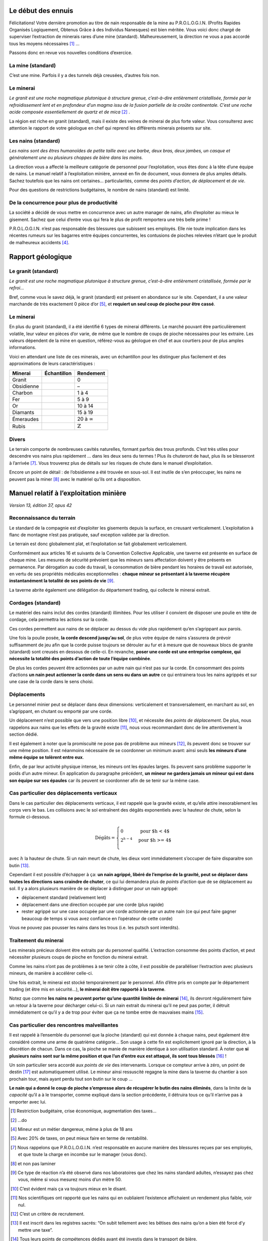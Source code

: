 Le début des ennuis
===================

Félicitations! Votre dernière promotion au titre de nain responsable de
la mine au P.R.O.L.O.G.I.N. (Profits Rapides Organisés Logiquement,
Obtenus Grâce à des Individus Nanesques) est bien méritée. Vous voici
donc chargé de superviser l’extraction de minerais rares d’une mine
(standard). Malheureusement, la direction ne vous a pas accordé tous les
moyens nécessaires [1]_ …

Passons donc en revue vos nouvelles conditions d’exercice.

La mine (standard)
------------------

C’est une mine. Parfois il y a des tunnels déjà creusées, d’autres fois
non.

Le minerai
----------

*Le granit est une roche magmatique plutonique à structure grenue,
c’est-à-dire entièrement cristallisée, formée par le refroidissement
lent et en profondeur d’un magma issu de la fusion partielle de la
croûte continentale. C’est une roche acide composée essentiellement de
quartz et de mica* [2]_ .

La région est riche en granit (standard), mais il existe des veines de
minerai de plus forte valeur. Vous consulterez avec attention le rapport
de votre géologue en chef qui reprend les différents minerais présents
sur site.

Les nains (standard)
--------------------

*Les nains sont des êtres humanoïdes de petite taille avec une barbe,
deux bras, deux jambes, un casque et généralement une ou plusieurs
choppes de bière dans les mains.*

La direction vous a affecté la meilleure catégorie de personnel pour
l’exploitation, vous êtes donc à la tête d’une équipe de nains. Le
manuel relatif à l’exploitation minière, annexé en fin de document, vous
donnera de plus amples détails. Sachez toutefois que les nains ont
certaines… particularités, comme des *points d’action*, *de déplacement*
et *de vie*.

Pour des questions de restrictions budgétaires, le nombre de nains
(standard) est limité.

De la concurrence pour plus de productivité
-------------------------------------------

La société a décidé de vous mettre en concurrence avec un autre manager
de nains, afin d’exploiter au mieux le gisement. Sachez que celui
d’entre vous qui fera le plus de profit remportera une très belle
prime !

P.R.O.L.O.G.I.N. n’est pas responsable des blessures que subissent ses
employés. Elle nie toute implication dans les récentes rumeurs sur les
bagarres entre équipes concurrentes, les contusions de pioches relevées
n’étant que le produit de malheureux accidents [4]_.

Rapport géologique
==================

Le granit (standard)
--------------------

*Le granit est une roche magmatique plutonique à structure grenue,
c’est-à-dire entièrement cristallisée, formée par le refroi…*

Bref, comme vous le savez déjà, le granit (standard) est présent en
abondance sur le site. Cependant, il a une valeur marchande de très
exactement 0 pièce d’or [5]_, et **requiert un seul coup de pioche pour
être cassé**.

Le minerai
----------

En plus du granit (standard), il a été identifié 6 types de minerai
différents. Le marché pouvant être particulièrement volatile, leur
valeur en pièces d’or varie, de même que le nombre de coups de pioche
nécessaires pour les extraire. Les valeurs dépendent de la mine en
question, référez-vous au géologue en chef et aux courtiers pour de plus
amples informations.

Voici en attendant une liste de ces minerais, avec un échantillon pour
les distinguer plus facilement et des approximations de leurs
caractéristiques :

============  ===============================  ===================
 Minerai       Échantillon                      Rendement
============  ===============================  ===================
Granit        .. image:: frames/granit.png     0
                :width: 20px
                :height: 20px
Obsidienne    .. image:: frames/obsidian.png   –
                :width: 20px
                :height: 20px
Charbon       .. image:: frames/coal.png       1 à 4
                :width: 20px
                :height: 20px
Fer           .. image:: frames/iron.png       5 à 9
                :width: 20px
                :height: 20px
Or            .. image:: frames/or.png         10 à 14
                :width: 20px
                :height: 20px
Diamants      .. image:: frames/diamonds.png   15 à 19
                :width: 20px
                :height: 20px
Émeraudes     .. image:: frames/emerauld.png   20 à :math:`\infty`
                :width: 20px
                :height: 20px
Rubis         .. image:: frames/ruby.png       :math:`\mathbb{Z}`
                :width: 20px
                :height: 20px
============  ===============================  ===================

Divers
------

Le terrain comporte de nombreuses cavités naturelles, formant parfois
des trous profonds. C’est très utiles pour descendre vos nains plus
rapidement … dans les deux sens du termes ! Plus ils chuteront de haut,
plus ils se blesseront à l’arrivée [7]_. Vous trouverez plus de détails
sur les risques de chute dans le manuel d’exploitation.

Encore un point de détail : de l’obsidienne a été trouvée en sous-sol.
Il est inutile de s’en préoccuper, les nains ne peuvent pas la
miner [8]_ avec le matériel qu’ils ont a disposition.

Manuel relatif à l’exploitation minière
=======================================

*Version 13, édition 37, opus 42*

Reconnaissance du terrain
-------------------------

Le standard de la compagnie est d’exploiter les gisements depuis la
surface, en creusant verticalement. L’exploitation à flanc de montagne
n’est pas pratiquée, sauf exception validée par la direction.

Le terrain est donc globalement plat, et l’exploitation se fait
globalement verticalement.

Conformément aux articles 16 et suivants de la Convention Collective
Applicable, une taverne est présente en surface de chaque mine. Les
mesures de sécurité prévoient que les mineurs sans affectation doivent y
être présents en permanence. Par dérogation au code du travail, la
consommation de bière pendant les horaires de travail est autorisée, en
vertu de ses propriétés médicales exceptionnelles : **chaque mineur se
présentant à la taverne récupère instantanément la totalité de ses
points de vie** [9]_.

La taverne abrite également une délégation du département trading, qui
collecte le minerai extrait.

Cordages (standard)
-------------------

Le matériel des nains inclut des cordes (standard) illimitées. Pour les
utiliser il convient de disposer une poulie en tête de cordage, cela
permettra les actions sur la corde.

Ces cordes permettent aux nains de se déplacer au dessus du vide plus
rapidement qu’en s’agrippant aux parois.

Une fois la poulie posée, **la corde descend jusqu’au sol**, de plus
votre équipe de nains s’assurera de prévoir suffisamment de jeu afin que
la corde puisse toujours se dérouler au fur et à mesure que de nouveaux
blocs de granite (standard) sont creusés en dessous de celle-ci. En
revanche, **poser une corde est une entreprise complexe, qui nécessite
la totalité des points d’action de toute l’équipe combinée**.

De plus les cordes peuvent être actionnées par un autre nain qui n’est
pas sur la corde. En consommant des points d’actions **un nain peut
actionner la corde dans un sens ou dans un autre** ce qui entrainera tous
les nains agrippés et sur une case de la corde dans le sens choisi.

Déplacements
------------

Le personnel minier peut se déplacer dans deux dimensions: verticalement
et transversalement, en marchant au sol, en s’agrippant, en chutant ou
emporté par une corde.

Un déplacement n’est possible que vers une position libre [10]_, et
nécessite des *points de déplacement*. De plus, nous rappelons aux nains
que les effets de la gravité existe [11]_, nous vous recommandant donc
de lire attentivement la section dédié.

Il est également à noter que la promiscuité ne pose pas de problème aux
mineurs [12]_, ils peuvent donc se trouver sur une même position. Il est
néanmoins nécessaire de se coordonner un minimum avant: ainsi seuls
**les mineurs d’une même équipe se tolèrent entre eux**.

Enfin, de par leur activité physique intense, les mineurs ont les
épaules larges. Ils peuvent sans problème supporter le poids d’un autre
mineur. En application du paragraphe précédent, **un mineur ne gardera
jamais un mineur qui est dans son équipe sur ses épaules** car ils
peuvent se coordonner afin de se tenir sur la même case.

Cas particulier des déplacements verticaux
------------------------------------------

Dans le cas particulier des déplacements verticaux, il est rappelé que
la gravité existe, et qu’elle attire inexorablement les corps vers le
bas. Les collisions avec le sol entraînent des dégâts exponentiels avec
la hauteur de chute, selon la formule ci-dessous.

.. math::

   \text{Dégâts} =
       \left\{
         \begin{array}{l l}
           0         & \quad \text{pour $h < 4$}  \\
           2^{h-4} & \quad \text{pour $h >= 4$} \\
         \end{array}
       \right.

avec :math:`h` la hauteur de chute. Si un nain meurt de chute, les dieux
vont immédiatement s’occuper de faire disparaitre son butin [13]_.

Cependant il est possible d’échapper à ça: **un nain agrippé, libéré de
l’emprise de la gravité, peut se déplacer dans toutes les directions
sans craindre de chuter**, ce qui lui demandera plus de *points
d’action* que de se déplacement au sol. Il y a alors plusieurs manière
de se déplacer à distinguer pour un nain agrippé:

-  déplacement standard (relativement lent)

-  déplacement dans une direction occupée par une corde (plus rapide)

-  rester agrippé sur une case occupée par une corde actionnée par un
   autre nain (ce qui peut faire gagner beaucoup de temps si vous avez
   confiance en l’opérateur de cette corde)

Vous ne pouvez pas pousser les nains dans les trous (i.e. les putsch
sont interdits).

Traitement du minerai
---------------------

Les minerais précieux doivent être extraits par du personnel qualifié.
L’extraction consomme des points d’action, et peut nécessiter plusieurs
coups de pioche en fonction du minerai extrait.

Comme les nains n’ont pas de problèmes à se tenir côte à côte, il est
possible de paralléliser l’extraction avec plusieurs mineurs, de manière
à accélérer celle-ci.

Une fois extrait, le minerai est stocké temporairement par le personnel.
Afin d’être pris en compte par le département trading (et être mis en
sécurité…), **le minerai doit être rapporté à la taverne**.

Notez que comme **les nains ne peuvent porter qu’une quantité limitée de
minerai** [14]_, ils devront régulièrement faire un retour à la taverne
pour décharger celui-ci. Si un nain extrait du minerai qu’il ne peut pas
porter, il détruit immédiatement ce qu’il y a de trop pour éviter que ça
ne tombe entre de mauvaises mains [15]_.

Cas particulier des rencontres malveillantes
--------------------------------------------

Il est rappelé à l’ensemble du personnel que la pioche (standard) qui
est donnée à chaque nains, peut également être considéré comme une arme
de quatrième catégorie… Son usage à cette fin est explicitement ignoré
par la direction, à la discrétion de chacun. Dans ce cas, la pioche se
manie de manière identique à son utilisation standard. À noter que **si
plusieurs nains sont sur la même position et que l’un d’entre eux est
attaqué, ils sont tous blessés** [16]_ !

Un soin particulier sera accordé aux *points de vie* des intervenants.
Lorsque ce compteur arrive à zéro, un point de destin [17]_ est
automatiquement utilisé. Le mineur ainsi ressuscité regagne la mine dans
la taverne du chantier à son prochain tour, mais ayant perdu tout son
butin sur le coup …

**Le nain qui a donné le coup de pioche s’empresse alors de récupérer le
butin des nains éliminés**, dans la limite de la *capacité* qu’il a à le
transporter, comme expliqué dans la section précédente, il détruira tous
ce qu’il n’arrive pas à emporter avec lui.

.. [1]
   Restriction budgétaire, crise économique, augmentation des taxes…

.. [2]
   …do

.. [4]
   Mineur est un métier dangereux, même à plus de 18 ans

.. [5]
   Avec 20% de taxes, on peut mieux faire en terme de rentabilité.

.. [7]
   Nous rappelons que P.R.O.L.O.G.I.N. n’est responsable en aucune
   manière des blessures reçues par ses employés, et que toute la charge
   en incombe sur le manager (vous donc).

.. [8]
   et non pas laminer

.. [9]
   Ce type de réaction n’a été observé dans nos laboratoires que chez
   les nains standard adultes, n’essayez pas chez vous, même si vous
   mesurez moins d’un mètre 50.

.. [10]
   C’est évident mais ça va toujours mieux en le disant.

.. [11]
   Nos scientifiques ont rapporté que les nains qui en oubliaient
   l’existence affichaient un rendement plus faible, voir nul.

.. [12]
   C’est un critère de recrutement.

.. [13]
   Il est inscrit dans les registres sacrés: “On subit tellement avec
   les bêtises des nains qu’on a bien été forcé d’y mettre une taxe”.

.. [14]
   Tous leurs points de compétences dédiés ayant été investis dans le
   transport de bière.

.. [15]
   Ami ou ennemi, un nain nai jamais trop prudent.

.. [16]
   Striiike!

.. [17]
   La direction assure qu’un nain aura toujours un point de destin
   disponible pour lui dans cette situation, au risque d’un prélèvement
   de salaire.
